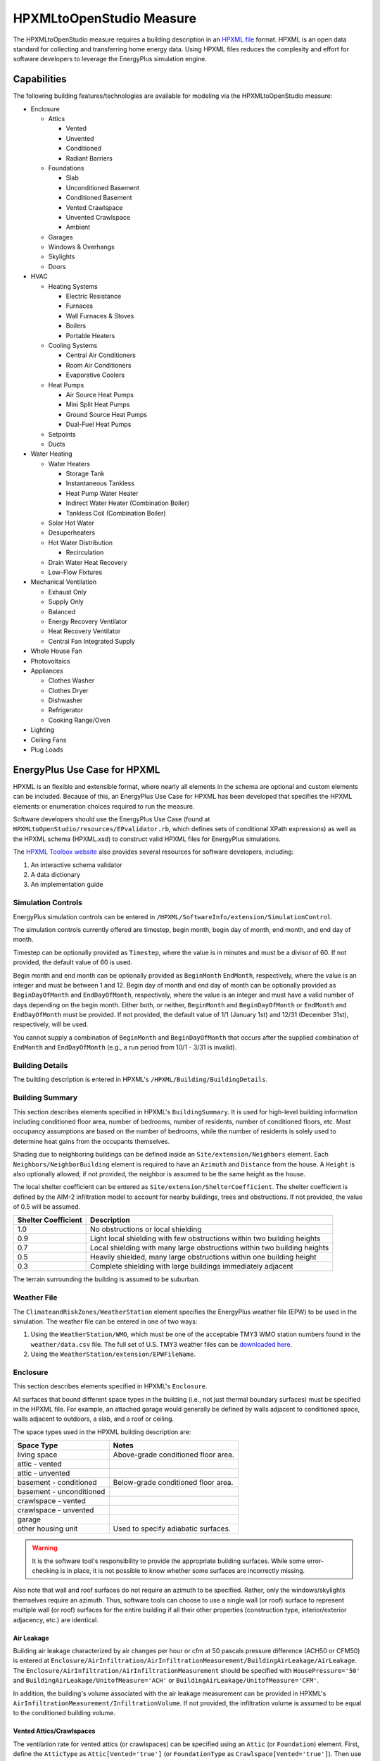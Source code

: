 HPXMLtoOpenStudio Measure
=========================

The HPXMLtoOpenStudio measure requires a building description in an `HPXML file <https://hpxml.nrel.gov/>`_ format.
HPXML is an open data standard for collecting and transferring home energy data. 
Using HPXML files reduces the complexity and effort for software developers to leverage the EnergyPlus simulation engine.

Capabilities
------------

The following building features/technologies are available for modeling via the HPXMLtoOpenStudio measure:

- Enclosure

  - Attics
  
    - Vented
    - Unvented
    - Conditioned
    - Radiant Barriers
    
  - Foundations
  
    - Slab
    - Unconditioned Basement
    - Conditioned Basement
    - Vented Crawlspace
    - Unvented Crawlspace
    - Ambient
    
  - Garages
  - Windows & Overhangs
  - Skylights
  - Doors
  
- HVAC

  - Heating Systems
  
    - Electric Resistance
    - Furnaces
    - Wall Furnaces & Stoves
    - Boilers
    - Portable Heaters
    
  - Cooling Systems
  
    - Central Air Conditioners
    - Room Air Conditioners
    - Evaporative Coolers
    
  - Heat Pumps
  
    - Air Source Heat Pumps
    - Mini Split Heat Pumps
    - Ground Source Heat Pumps
    - Dual-Fuel Heat Pumps
    
  - Setpoints
  - Ducts
  
- Water Heating

  - Water Heaters
  
    - Storage Tank
    - Instantaneous Tankless
    - Heat Pump Water Heater
    - Indirect Water Heater (Combination Boiler)
    - Tankless Coil (Combination Boiler)

  - Solar Hot Water
  - Desuperheaters
  - Hot Water Distribution
  
    - Recirculation
    
  - Drain Water Heat Recovery
  - Low-Flow Fixtures
  
- Mechanical Ventilation

  - Exhaust Only
  - Supply Only
  - Balanced
  - Energy Recovery Ventilator
  - Heat Recovery Ventilator
  - Central Fan Integrated Supply
  
- Whole House Fan
- Photovoltaics
- Appliances

  - Clothes Washer
  - Clothes Dryer
  - Dishwasher
  - Refrigerator
  - Cooking Range/Oven
  
- Lighting
- Ceiling Fans
- Plug Loads

EnergyPlus Use Case for HPXML
-----------------------------

HPXML is an flexible and extensible format, where nearly all elements in the schema are optional and custom elements can be included.
Because of this, an EnergyPlus Use Case for HPXML has been developed that specifies the HPXML elements or enumeration choices required to run the measure.

Software developers should use the EnergyPlus Use Case (found at ``HPXMLtoOpenStudio/resources/EPvalidator.rb``, which defines sets of conditional XPath expressions) as well as the HPXML schema (HPXML.xsd) to construct valid HPXML files for EnergyPlus simulations.

The `HPXML Toolbox website <https://hpxml.nrel.gov/>`_ also provides several resources for software developers, including:

#. An interactive schema validator
#. A data dictionary
#. An implementation guide

Simulation Controls
~~~~~~~~~~~~~~~~~~~

EnergyPlus simulation controls can be entered in ``/HPXML/SoftwareInfo/extension/SimulationControl``.

The simulation controls currently offered are timestep, begin month, begin day of month, end month, and end day of month.

Timestep can be optionally provided as ``Timestep``, where the value is in minutes and must be a divisor of 60.
If not provided, the default value of 60 is used.

Begin month and end month can be optionally provided as ``BeginMonth`` ``EndMonth``, respectively, where the value is an integer and must be between 1 and 12.
Begin day of month and end day of month can be optionally provided as ``BeginDayOfMonth`` and ``EndDayOfMonth``, respectively, where the value is an integer and must have a valid number of days depending on the begin month.
Either both, or neither, ``BeginMonth`` and ``BeginDayOfMonth`` or ``EndMonth`` and ``EndDayOfMonth`` must be provided.
If not provided, the default value of 1/1 (January 1st) and 12/31 (December 31st), respectively, will be used.

You cannot supply a combination of ``BeginMonth`` and ``BeginDayOfMonth`` that occurs after the supplied combination of ``EndMonth`` and ``EndDayOfMonth`` (e.g., a run period from 10/1 - 3/31 is invalid).

Building Details
~~~~~~~~~~~~~~~~

The building description is entered in HPXML's ``/HPXML/Building/BuildingDetails``.

Building Summary
~~~~~~~~~~~~~~~~

This section describes elements specified in HPXML's ``BuildingSummary``. 
It is used for high-level building information including conditioned floor area, number of bedrooms, number of residents, number of conditioned floors, etc.
Most occupancy assumptions are based on the number of bedrooms, while the number of residents is solely used to determine heat gains from the occupants themselves.

Shading due to neighboring buildings can be defined inside an ``Site/extension/Neighbors`` element.
Each ``Neighbors/NeighborBuilding`` element is required to have an ``Azimuth`` and ``Distance`` from the house.
A ``Height`` is also optionally allowed; if not provided, the neighbor is assumed to be the same height as the house.

The local shelter coefficient can be entered as ``Site/extension/ShelterCoefficient``.
The shelter coefficient is defined by the AIM-2 infiltration model to account for nearby buildings, trees and obstructions.
If not provided, the value of 0.5 will be assumed.

===================  =========================================================================
Shelter Coefficient  Description
===================  =========================================================================
1.0                  No obstructions or local shielding
0.9                  Light local shielding with few obstructions within two building heights
0.7                  Local shielding with many large obstructions within two building heights
0.5                  Heavily shielded, many large obstructions within one building height
0.3                  Complete shielding with large buildings immediately adjacent
===================  =========================================================================

The terrain surrounding the building is assumed to be suburban.

Weather File
~~~~~~~~~~~~

The ``ClimateandRiskZones/WeatherStation`` element specifies the EnergyPlus weather file (EPW) to be used in the simulation.
The weather file can be entered in one of two ways:

#. Using the ``WeatherStation/WMO``, which must be one of the acceptable TMY3 WMO station numbers found in the ``weather/data.csv`` file.
   The full set of U.S. TMY3 weather files can be `downloaded here <https://data.nrel.gov/files/128/tmy3s-cache-csv.zip>`_.
#. Using the ``WeatherStation/extension/EPWFileName``.

Enclosure
~~~~~~~~~

This section describes elements specified in HPXML's ``Enclosure``.

All surfaces that bound different space types in the building (i.e., not just thermal boundary surfaces) must be specified in the HPXML file.
For example, an attached garage would generally be defined by walls adjacent to conditioned space, walls adjacent to outdoors, a slab, and a roof or ceiling.

The space types used in the HPXML building description are:

============================  ===================================
Space Type                    Notes
============================  ===================================
living space                  Above-grade conditioned floor area.
attic - vented            
attic - unvented          
basement - conditioned        Below-grade conditioned floor area.
basement - unconditioned  
crawlspace - vented       
crawlspace - unvented     
garage                    
other housing unit            Used to specify adiabatic surfaces.
============================  ===================================

.. warning::

  It is the software tool's responsibility to provide the appropriate building surfaces. 
  While some error-checking is in place, it is not possible to know whether some surfaces are incorrectly missing.

Also note that wall and roof surfaces do not require an azimuth to be specified. 
Rather, only the windows/skylights themselves require an azimuth. 
Thus, software tools can choose to use a single wall (or roof) surface to represent multiple wall (or roof) surfaces for the entire building if all their other properties (construction type, interior/exterior adjacency, etc.) are identical.

Air Leakage
***********

Building air leakage characterized by air changes per hour or cfm at 50 pascals pressure difference (ACH50 or CFM50) is entered at ``Enclosure/AirInfiltration/AirInfiltrationMeasurement/BuildingAirLeakage/AirLeakage``.
The ``Enclosure/AirInfiltration/AirInfiltrationMeasurement`` should be specified with ``HousePressure='50'`` and ``BuildingAirLeakage/UnitofMeasure='ACH'`` or ``BuildingAirLeakage/UnitofMeasure='CFM'``.

In addition, the building's volume associated with the air leakage measurement can be provided in HPXML's ``AirInfiltrationMeasurement/InfiltrationVolume``.
If not provided, the infiltration volume is assumed to be equal to the conditioned building volume.

Vented Attics/Crawlspaces
*************************

The ventilation rate for vented attics (or crawlspaces) can be specified using an ``Attic`` (or ``Foundation``) element.
First, define the ``AtticType`` as ``Attic[Vented='true']`` (or ``FoundationType`` as ``Crawlspace[Vented='true']``).
Then use the ``VentilationRate[UnitofMeasure='SLA']/Value`` element to specify a specific leakage area (SLA).
If these elements are not provided, default values will be used.

Roofs
*****

Pitched or flat roof surfaces that are exposed to ambient conditions should be specified as an ``Enclosure/Roofs/Roof``. 
For a multifamily building where the dwelling unit has another dwelling unit above it, the surface between the two dwelling units should be considered a ``FrameFloor`` and not a ``Roof``.

Beyond the specification of typical heat transfer properties (insulation R-value, solar absorptance, emittance, etc.), note that roofs can be defined as having a radiant barrier.

Walls
*****

Any wall that has no contact with the ground and bounds a space type should be specified as an ``Enclosure/Walls/Wall``. 
Interior walls (for example, walls solely within the conditioned space of the building) are not required.

Walls are primarily defined by their ``Insulation/AssemblyEffectiveRValue``.
The choice of ``WallType`` has a secondary effect on heat transfer in that it informs the assumption of wall thermal mass.

Rim Joists
**********

Rim joists, the perimeter of floor joists typically found between stories of a building or on top of a foundation wall, are specified as an ``Enclosure//RimJoists/RimJoist``.

The ``InteriorAdjacentTo`` element should typically be "living space" for rim joists between stories of a building and "basement - conditioned", "basement - unconditioned", "crawlspace - vented", or "crawlspace - unvented" for rim joists on top of a foundation wall.

Foundation Walls
****************

Any wall that is in contact with the ground should be specified as an ``Enclosure/FoundationWalls/FoundationWall``.
Other walls (e.g., wood framed walls) that are connected to a below-grade space but have no contact with the ground should be specified as ``Walls`` and not ``FoundationWalls``.

*Exterior* foundation walls (i.e., those that fall along the perimeter of the building's footprint) should use "ground" for ``ExteriorAdjacentTo`` and the appropriate space type (e.g., "basement - unconditioned") for ``InteriorAdjacentTo``.

*Interior* foundation walls should be specified with two appropriate space types (e.g., "crawlspace - vented" and "garage", or "basement - unconditioned" and "crawlspace - unvented") for ``InteriorAdjacentTo`` and ``ExteriorAdjacentTo``.
Interior foundation walls should never use "ground" for ``ExteriorAdjacentTo`` even if the foundation wall has some contact with the ground due to the difference in below-grade depths of the two adjacent space types.

Foundations must include a ``Height`` as well as a ``DepthBelowGrade``. 
For exterior foundation walls, the depth below grade is relative to the ground plane.
For interior foundation walls, the depth below grade **should not** be thought of as relative to the ground plane, but rather as the depth of foundation wall in contact with the ground.
For example, an interior foundation wall between an 8 ft conditioned basement and a 3 ft crawlspace has a height of 8 ft and a depth below grade of 5 ft.
Alternatively, an interior foundation wall between an 8 ft conditioned basement and an 8 ft unconditioned basement has a height of 8 ft and a depth below grade of 0 ft.

Foundation wall insulation can be described in two ways: 

Option 1. Both interior and exterior continuous insulation layers with ``NominalRValue``, ``extension/DistanceToTopOfInsulation``, and ``extension/DistanceToBottomOfInsulation``. 
Insulation layers are particularly useful for describing foundation wall insulation that doesn't span the entire height (e.g., 4 ft of insulation for an 8 ft conditioned basement). 
If there is not insulation on the interior and/or exterior of the foundation wall, the continuous insulation layer must still be provided -- with the nominal R-value, etc., set to zero.
When insulation is specified with option 1, it is modeled with a concrete wall (whose ``Thickness`` is provided) as well as air film resistances as appropriate.

Option 2. An ``AssemblyEffectiveRValue``. 
The assembly effective R-value should include the concrete wall and an interior air film resistance. 
The exterior air film resistance (for any above-grade exposure) or any soil thermal resistance should **not** be included.

Frame Floors
************

Any horizontal floor/ceiling surface that is not in contact with the ground (Slab) nor adjacent to ambient conditions above (Roof) should be specified as an ``Enclosure/FrameFloors/FrameFloor``.

Frame floors are primarily defined by their ``Insulation/AssemblyEffectiveRValue``.

Slabs
*****

Any space type that borders the ground should include an ``Enclosure/Slabs/Slab`` surface with the appropriate ``InteriorAdjacentTo``. 
This includes basements, crawlspaces (even when there are dirt floors -- use zero for the ``Thickness``), garages, and slab-on-grade foundations.

A primary input for a slab is its ``ExposedPerimeter``. 
The exposed perimeter should include any slab length that falls along the perimeter of the building's footprint (i.e., is exposed to ambient conditions).
So, a basement slab edge adjacent to a garage or crawlspace, for example, should not be included.

Vertical insulation adjacent to the slab can be described by a ``PerimeterInsulation/Layer/NominalRValue`` and a ``PerimeterInsulationDepth``.

Horizontal insulation under the slab can be described by a ``UnderSlabInsulation/Layer/NominalRValue``. 
The insulation can either have a fixed width (``UnderSlabInsulationWidth``) or can span the entire slab (``UnderSlabInsulationSpansEntireSlab``).

For foundation types without walls, the ``DepthBelowGrade`` element must be provided.
For foundation types with walls, the ``DepthBelowGrade`` element is not used; instead the slab's position relative to grade is determined by the ``FoundationWall/DepthBelowGrade`` values.

Windows
*******

Any window or glass door area should be specified as an ``Enclosure/Windows/Window``.

Windows are defined by *full-assembly* NFRC ``UFactor`` and ``SHGC``, as well as ``Area``.
Windows must reference a HPXML ``Enclosures/Walls/Wall`` element via the ``AttachedToWall``.
Windows must also have an ``Azimuth`` specified, even if the attached wall does not.

In addition, the summer/winter interior shading coefficients can be optionally entered as ``InteriorShading/SummerShadingCoefficient`` and ``InteriorShading/WinterShadingCoefficient``.
The summer interior shading coefficient must be less than or equal to the winter interior shading coefficient.
Note that a value of 0.7 indicates a 30% reduction in solar gains (i.e., 30% shading).
If not provided, default values will be assumed.

Overhangs (e.g., a roof eave) can optionally be defined for a window by specifying a ``Window/Overhangs`` element.
Overhangs are defined by the vertical distance between the overhang and the top of the window (``DistanceToTopOfWindow``), and the vertical distance between the overhang and the bottom of the window (``DistanceToBottomOfWindow``).
The difference between these two values equals the height of the window.

Finally, windows can be optionally described with ``FractionOperable``.
If not provided, it is assumed that 33% of the window area is operable.
Of this operable window area, 20% is assumed to be open whenever there are favorable outdoor conditions for cooling.

Skylights
*********

Any skylight should be specified as an ``Enclosure/Skylights/Skylight``.

Skylights are defined by *full-assembly* NFRC ``UFactor`` and ``SHGC``, as well as ``Area``.
Skylights must reference a HPXML ``Enclosures/Roofs/Roof`` element via the ``AttachedToRoof``.
Skylights must also have an ``Azimuth`` specified, even if the attached roof does not.

Doors
*****

Any opaque doors should be specified as an ``Enclosure/Doors/Door``.

Doors are defined by ``RValue`` and ``Area``.
Doors must reference a HPXML ``Enclosures/Walls/Wall`` element via the ``AttachedToWall``.
Doors must also have an ``Azimuth`` specified, even if the attached wall does not.

Systems
~~~~~~~

This section describes elements specified in HPXML's ``Systems``.

If any HVAC systems are entered that provide heating (or cooling), the sum of all their ``FractionHeatLoadServed`` (or ``FractionCoolLoadServed``) values must be less than or equal to 1.
For example, a room air conditioner might be specified with ``FractionCoolLoadServed`` equal to 0.3 if it serves 30% of the home's conditioned floor area.

If any water heating systems are entered, the sum of all their ``FractionDHWLoadServed`` values must be equal to 1.

.. note:: 

  HVAC systems (Heating Systems, Cooling Systems, and Heat Pumps) can be autosized via ACCA Manual J/S by using -1 as the capacity.
  For a given system, all capacities must either be autosized or user-specified.
  For example, an air-to-air heat pump must have its heating capacity, cooling capacity, and backup heating capacity all autosized or user-specified.

Heating Systems
***************

Each heating system (other than heat pumps) should be entered as a ``Systems/HVAC/HVACPlant/HeatingSystem``.
Inputs including ``HeatingSystemType``, ``HeatingCapacity``, and ``FractionHeatLoadServed`` must be provided.

Depending on the type of heating system specified, additional elements are required:

==================  ===========================  =================  =======================
HeatingSystemType   DistributionSystem           HeatingSystemFuel  AnnualHeatingEfficiency
==================  ===========================  =================  =======================
ElectricResistance                               electricity        Percent
Furnace             AirDistribution or DSE       <any>              AFUE
WallFurnace                                      <any>              AFUE
Boiler              HydronicDistribution or DSE  <any>              AFUE
Stove                                            <any>              Percent
PortableHeater                                   <any>              Percent
==================  ===========================  =================  =======================

If a non-electric heating system is specified, the ``ElectricAuxiliaryEnergy`` element may be provided if available. 

Cooling Systems
***************

Each cooling system (other than heat pumps) should be entered as a ``Systems/HVAC/HVACPlant/CoolingSystem``.
Inputs including ``CoolingSystemType`` and ``FractionCoolLoadServed`` must be provided.
``CoolingCapacity`` must also be provided for all systems other than evaporative coolers.

Depending on the type of cooling system specified, additional elements are required/available:

=======================  =================================  =================  =======================  ====================
CoolingSystemType        DistributionSystem                 CoolingSystemFuel  AnnualCoolingEfficiency  SensibleHeatFraction
=======================  =================================  =================  =======================  ====================
central air conditioner  AirDistribution or DSE             electricity        SEER                     (optional)
room air conditioner                                        electricity        EER                      (optional)
evaporative cooler       AirDistribution or DSE (optional)  electricity
=======================  =================================  =================  =======================  ====================

Central air conditioners can also have the ``CompressorType`` specified; if not provided, it is assumed as follows:

- "single stage": SEER <= 15
- "two stage": 15 < SEER <= 21
- "variable speed": SEER > 21

Heat Pumps
**********

Each heat pump should be entered as a ``Systems/HVAC/HVACPlant/HeatPump``.
Inputs including ``HeatPumpType``, ``CoolingCapacity``, ``HeatingCapacity``, ``FractionHeatLoadServed``, and ``FractionCoolLoadServed`` must be provided.
Note that heat pumps are allowed to provide only heating (``FractionCoolLoadServed`` = 0) or cooling (``FractionHeatLoadServed`` = 0) if appropriate.

Depending on the type of heat pump specified, additional elements are required/available:

=============  =================================  ============  =======================  =======================  ===========================  ==================
HeatPumpType   DistributionSystem                 HeatPumpFuel  AnnualCoolingEfficiency  AnnualHeatingEfficiency  CoolingSensibleHeatFraction  HeatingCapacity17F
=============  =================================  ============  =======================  =======================  ===========================  ==================
air-to-air     AirDistribution or DSE             electricity   SEER                     HSPF                     (optional)                   (optional)
mini-split     AirDistribution or DSE (optional)  electricity   SEER                     HSPF                     (optional)                   (optional)
ground-to-air  AirDistribution or DSE             electricity   EER                      COP                      (optional)
=============  =================================  ============  =======================  =======================  ===========================  ==================

Air-to-air heat pumps can also have the ``CompressorType`` specified; if not provided, it is assumed as follows:

- "single stage": SEER <= 15
- "two stage": 15 < SEER <= 21
- "variable speed": SEER > 21

If the heat pump has backup heating, it can be specified with ``BackupSystemFuel``, ``BackupAnnualHeatingEfficiency``, and ``BackupHeatingCapacity``.
If the heat pump has a switchover temperature (e.g., dual-fuel heat pump) where the heat pump stops operating and the backup heating system starts running, it can be specified with ``BackupHeatingSwitchoverTemperature``.
If the ``BackupHeatingSwitchoverTemperature`` is not provided, the backup heating system will operate as needed when the heat pump has insufficient capacity.

Thermostat
**********

A ``Systems/HVAC/HVACControl`` must be provided if any HVAC systems are specified.
The heating setpoint (``SetpointTempHeatingSeason``) and cooling setpoint (``SetpointTempCoolingSeason``) are required elements.

If there is a heating setback, it is defined with:

- Temperature during heating setback (``SetbackTempHeatingSeason``)
- The start hour of the heating setback where 0=midnight and 12=noon (``extension/SetbackStartHourHeating``)
- The number of hours of heating setback per week (``TotalSetbackHoursperWeekHeating``)

If there is a cooling setup, it is defined with:

- Temperature during cooling setup (``SetupTempCoolingSeason``)
- The start hour of the cooling setup where 0=midnight and 12=noon (``extension/SetupStartHourCooling``)
- The number of hours of cooling setup per week (``TotalSetupHoursperWeekCooling``)

Finally, if there are sufficient ceiling fans present that result in a reduced cooling setpoint, this offset can be specified with ``extension/CeilingFanSetpointTempCoolingSeasonOffset``.

HVAC Distribution
*****************

Each separate HVAC distribution system should be specified as a ``Systems/HVAC/HVACDistribution``.
There should be at most one heating system and one cooling system attached to a distribution system.
See the sections on Heating Systems, Cooling Systems, and Heat Pumps for information on which ``DistributionSystemType`` is allowed for which HVAC system.
Also, note that some HVAC systems (e.g., room air conditioners) are not allowed to be attached to a distribution system.

``AirDistribution`` systems are defined by:

- Supply leakage to the outside in CFM25 or percent of airflow (``DuctLeakageMeasurement[DuctType='supply']/DuctLeakage/Value``)
- Optional return leakage to the outside in CFM25 or percent of airflow (``DuctLeakageMeasurement[DuctType='return']/DuctLeakage/Value``)
- Optional supply ducts (``Ducts[DuctType='supply']``)
- Optional return ducts (``Ducts[DuctType='return']``)

For each duct, ``DuctInsulationRValue``, ``DuctLocation``, and ``DuctSurfaceArea`` must be provided.

``HydronicDistribution`` systems do not require any additional inputs.

``DSE`` systems are defined by a ``AnnualHeatingDistributionSystemEfficiency`` and ``AnnualCoolingDistributionSystemEfficiency`` elements.

.. warning::

  Specifying a DSE for the HVAC distribution system will NOT be reflected in the EnergyPlus simulation outputs.

Mechanical Ventilation
**********************

A single whole-house mechanical ventilation system may be specified as a ``Systems/MechanicalVentilation/VentilationFans/VentilationFan`` with ``UsedForWholeBuildingVentilation='true'``.
Inputs including ``FanType``, ``TestedFlowRate`` (or ``RatedFlowRate``), ``HoursInOperation``, and ``FanPower`` must be provided.

Depending on the type of mechanical ventilation specified, additional elements are required:

====================================  ==========================  =======================  ================================
FanType                               SensibleRecoveryEfficiency  TotalRecoveryEfficiency  AttachedToHVACDistributionSystem
====================================  ==========================  =======================  ================================
energy recovery ventilator            required                    required
heat recovery ventilator              required
exhaust only
supply only
balanced
central fan integrated supply (CFIS)                                                       required
====================================  ==========================  =======================  ================================

Note that AdjustedSensibleRecoveryEfficiency and AdjustedTotalRecoveryEfficiency can be provided instead.

In many situations, the rated flow rate should be the value derived from actual testing of the system.
For a CFIS system, the rated flow rate should equal the amount of outdoor air provided to the distribution system.

Whole House Fan
***************

A single whole house fan may be specified as a ``Systems/MechanicalVentilation/VentilationFans/VentilationFan`` with ``UsedForSeasonalCoolingLoadReduction='true'``.
Required elements include ``RatedFlowRate`` and ``FanPower``.

The whole house fan is assumed to operate during hours of favorable outdoor conditions.
If available, it will take priority over natural ventilation.

Water Heaters
*************

Each water heater should be entered as a ``Systems/WaterHeating/WaterHeatingSystem``.
Inputs including ``WaterHeaterType``, ``Location``, and ``FractionDHWLoadServed`` must be provided.
The setpoint temperature may be provided as ``HotWaterTemperature``; if not provided, 125 deg-F is assumed.

Depending on the type of water heater specified, additional elements are required/available:

========================================  ===================================  ===========  ==========  ===============  ========================  =================  =================  =========================================
WaterHeaterType                           UniformEnergyFactor or EnergyFactor  FuelType     TankVolume  HeatingCapacity  RecoveryEfficiency        RelatedHVACSystem  UsesDesuperheater  WaterHeaterInsulation/Jacket/JacketRValue
========================================  ===================================  ===========  ==========  ===============  ========================  =================  =================  =========================================
storage water heater                      required                             <any>        required    <optional>       required if non-electric                     <optional>         <optional>
instantaneous water heater                required                             <any>                                                                                  <optional>
heat pump water heater                    required                             electricity  required                                                                                     <optional>
space-heating boiler with storage tank                                                      required                                               required                              <optional>
space-heating boiler with tankless coil                                                                                                            required           
========================================  ===================================  ===========  ==========  ===============  ========================  =================  =================  =========================================

For tankless water heaters, an annual energy derate due to cycling inefficiencies can be provided.
If not provided, a value of 0.08 (8%) will be assumed.

For combi boiler systems, the ``RelatedHVACSystem`` must point to a ``HeatingSystem`` of type "Boiler".
For combi boiler systems with a storage tank, the storage tank losses (deg-F/hr) can be entered as ``StandbyLoss``; if not provided, an average value will be used.

For water heaters that are connected to a desuperheater, the ``RelatedHVACSystem`` must either point to a ``HeatPump`` or a ``CoolingSystem``.

Hot Water Distribution
**********************

A ``Systems/WaterHeating/HotWaterDistribution`` must be provided if any water heating systems are specified.
Inputs including ``SystemType`` and ``PipeInsulation/PipeRValue`` must be provided.

For a ``SystemType/Standard`` (non-recirculating) system, the following element is required:

- ``PipingLength``: Measured length of hot water piping from the hot water heater to the farthest hot water fixture, measured longitudinally from plans, assuming the hot water piping does not run diagonally, plus 10 feet of piping for each floor level, plus 5 feet of piping for unconditioned basements (if any)

For a ``SystemType/Recirculation`` system, the following elements are required:

- ``ControlType``
- ``RecirculationPipingLoopLength``: Measured recirculation loop length including both supply and return sides, measured longitudinally from plans, assuming the hot water piping does not run diagonally, plus 20 feet of piping for each floor level greater than one plus 10 feet of piping for unconditioned basements
- ``BranchPipingLoopLength``: Measured length of the branch hot water piping from the recirculation loop to the farthest hot water fixture from the recirculation loop, measured longitudinally from plans, assuming the branch hot water piping does not run diagonally
- ``PumpPower``

In addition, a ``HotWaterDistribution/DrainWaterHeatRecovery`` (DWHR) may be specified.
The DWHR system is defined by:

- ``FacilitiesConnected``: 'one' if there are multiple showers and only one of them is connected to a DWHR; 'all' if there is one shower and it's connected to a DWHR or there are two or more showers connected to a DWHR
- ``EqualFlow``: 'true' if the DWHR supplies pre-heated water to both the fixture cold water piping and the hot water heater potable supply piping
- ``Efficiency``: As rated and labeled in accordance with CSA 55.1

Water Fixtures
**************

Water fixtures should be entered as ``Systems/WaterHeating/WaterFixture`` elements.
Each fixture must have ``WaterFixtureType`` and ``LowFlow`` elements provided.
Fixtures should be specified as low flow if they are <= 2.0 gpm.

Solar Thermal
*************

A solar hot water system can be entered as a ``Systems/SolarThermal/SolarThermalSystem``.
The ``SystemType`` element must be 'hot water' and the ``ConnectedTo`` element is required and must point to a ``WaterHeatingSystem``.
Note that the connected water heater cannot be of type space-heating boiler or attached to a desuperheater.

Solar hot water systems can be described with either simple or detailed inputs.

If using simple inputs, the following element is required:

- ``SolarFraction``: Portion of total conventional hot water heating load (delivered energy and tank standby losses). Can be obtained from Directory of SRCC OG-300 Solar Water Heating System Ratings or NREL's `System Advisor Model <https://sam.nrel.gov/>`_ or equivalent.

If using detailed inputs, the following elements are required:

- ``CollectorArea``
- ``CollectorLoopType``: 'liquid indirect' or 'liquid direct' or 'passive thermosyphon'
- ``CollectorType``: 'single glazing black' or 'double glazing black' or 'evacuated tube' or 'integrated collector storage'
- ``CollectorAzimuth``
- ``CollectorTilt``
- ``CollectorRatedOpticalEfficiency``: FRTA (y-intercept); see Directory of SRCC OG-100 Certified Solar Collector Ratings
- ``CollectorRatedThermalLosses``: FRUL (slope, in units of Btu/hr-ft^2-R); see Directory of SRCC OG-100 Certified Solar Collector Ratings
- ``StorageVolume``

Photovoltaics
*************

Each solar electric (photovoltaic) system should be entered as a ``Systems/Photovoltaics/PVSystem``.
The following elements, some adopted from the `PVWatts model <https://pvwatts.nrel.gov>`_, are required for each PV system:

- ``Location``: 'ground' or 'roof' mounted
- ``ModuleType``: 'standard', 'premium', or 'thin film'
- ``Tracking``: 'fixed' or '1-axis' or '1-axis backtracked' or '2-axis'
- ``ArrayAzimuth``
- ``ArrayTilt``
- ``MaxPowerOutput``
- ``InverterEfficiency``: Default is 0.96.
- ``SystemLossesFraction``: Default is 0.14. System losses include soiling, shading, snow, mismatch, wiring, degradation, etc.

Appliances
~~~~~~~~~~

This section describes elements specified in HPXML's ``Appliances``.
Many of the appliances' inputs are derived from EnergyGuide labels.

The ``Location`` for clothes washers, clothes dryers, and refrigerators can be provided, while dishwashers and cooking ranges are assumed to be in the living space.

Clothes Washer
**************

An ``Appliances/ClothesWasher`` element can be specified; if not provided, a clothes washer will not be modeled.
The efficiency of the clothes washer can either be entered as a ``ModifiedEnergyFactor`` or an ``IntegratedModifiedEnergyFactor``.
Several other inputs from the EnergyGuide label must be provided as well.

Clothes Dryer
*************

An ``Appliances/ClothesDryer`` element can be specified; if not provided, a clothes dryer will not be modeled.
The dryer's ``FuelType`` and ``ControlType`` ("timer" or "moisture") must be provided.
The efficiency of the clothes dryer can either be entered as an ``EnergyFactor`` or ``CombinedEnergyFactor``.


Dishwasher
**********

An ``Appliances/Dishwasher`` element can be specified; if not provided, a dishwasher will not be modeled.
The dishwasher's ``PlaceSettingCapacity`` must be provided.
The efficiency of the dishwasher can either be entered as an ``EnergyFactor`` or ``RatedAnnualkWh``.

Refrigerator
************

An ``Appliances/Refrigerator`` element can be specified; if not provided, a refrigerator will not be modeled.
The efficiency of the refrigerator must be entered as ``RatedAnnualkWh``.

Cooking Range/Oven
******************

``Appliances/CookingRange`` and ``Appliances/Oven`` elements can be specified; if not provided, a range/oven will not be modeled.
The ``FuelType`` of the range and whether it ``IsInduction``, as well as whether the oven ``IsConvection``, must be provided.

Lighting
~~~~~~~~

The building's lighting is described by six ``Lighting/LightingGroup`` elements, each of which is the combination of:

- ``LightingGroup/ThirdPartyCertification``: 'ERI Tier I' (fluorescent) and 'ERI Tier II' (LEDs, outdoor lamps controlled by photocells, or indoor lamps controlled by motion sensor)
- ``LightingGroup/Location``: 'interior', 'garage', and 'exterior'

The fraction of lamps of the given type in the given location are provided as the ``LightingGroup/FractionofUnitsInLocation``.
The fractions for a given location cannot sum to greater than 1.
If the fractions sum to less than 1, the remainder is assumed to be incandescent lighting.
Garage lighting values are ignored if the building has no garage.

To model a building without any lighting, all six ``Lighting/LightingGroup`` elements must be excluded.

Ceiling Fans
~~~~~~~~~~~~

Each ceiling fan (or set of identical ceiling fans) should be entered as a ``Lighting/CeilingFan``.
The ``Airflow/Efficiency`` (at medium speed) and ``Quantity`` can be provided, otherwise default assumptions are used.

In addition, a reduced cooling setpoint can be specified for summer months when ceiling fans are operating.
See the Thermostat section for more information.

Plug Loads
~~~~~~~~~~

Plug loads can be provided by entering ``MiscLoads/PlugLoad`` elements; if not provided, plug loads will not be modeled.
Currently only plug loads specified with ``PlugLoadType='other'`` and ``PlugLoadType='TV other'`` are recognized.
The annual energy consumption (``Load[Units='kWh/year']/Value``) can be provided, otherwise default assumptions based on the plug load type are used.

Validating & Debugging Errors
-----------------------------

When running HPXML files, errors may occur because:

#. An HPXML file provided is invalid (either relative to the HPXML schema or the EnergyPlus Use Case).
#. An unexpected EnergyPlus simulation error occurred.

If an error occurs, first look in the run.log for details.
If there are no errors in that log file, then the error may be in the EnergyPlus simulation -- see eplusout.err.

Contact us if you can't figure out the cause of an error.

Sample Files
------------

Dozens of sample HPXML files are included in the workflow/sample_files directory.
The sample files help to illustrate how different building components are described in HPXML.

Each sample file generally makes one isolated change relative to the base HPXML (base.xml) building.
For example, the base-dhw-dwhr.xml file adds a ``DrainWaterHeatRecovery`` element to the building.

You may find it useful to search through the files for certain HPXML elements or compare (diff) a sample file to the base.xml file.
